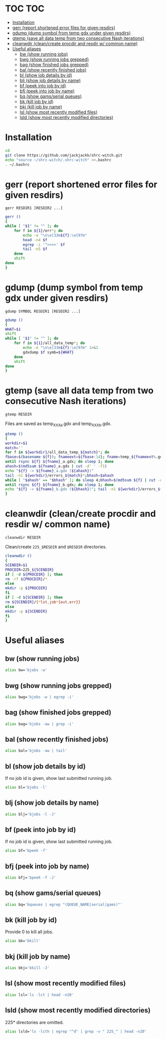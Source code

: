 #+PROPERTY: header-args:sh :tangle .shrc-witch
* TOC                                                                   :TOC:
 - [[#installation][Installation]]
 - [[#gerr-report-shortened-error-files-for-given-resdirs][gerr (report shortened error files for given resdirs)]]
 - [[#gdump-dump-symbol-from-temp-gdx-under-given-resdirs][gdump (dump symbol from temp gdx under given resdirs)]]
 - [[#gtemp-save-all-data-temp-from-two-consecutive-nash-iterations][gtemp (save all data temp from two consecutive Nash iterations)]]
 - [[#cleanwdir-cleancreate-procdir-and-resdir-w-common-name][cleanwdir (clean/create procdir and resdir w/ common name)]]
 - [[#useful-aliases][Useful aliases]]
   - [[#bw-show-running-jobs][bw (show running jobs)]]
   - [[#bwg-show-running-jobs-grepped][bwg (show running jobs grepped)]]
   - [[#bag-show-finished-jobs-grepped][bag (show finished jobs grepped)]]
   - [[#bal-show-recently-finished-jobs][bal (show recently finished jobs)]]
   - [[#bl-show-job-details-by-id][bl (show job details by id)]]
   - [[#blj-show-job-details-by-name][blj (show job details by name)]]
   - [[#bf-peek-into-job-by-id][bf (peek into job by id)]]
   - [[#bfj-peek-into-job-by-name][bfj (peek into job by name)]]
   - [[#bq-show-gamsserial-queues][bq (show gams/serial queues)]]
   - [[#bk-kill-job-by-id][bk (kill job by id)]]
   - [[#bkj-kill-job-by-name][bkj (kill job by name)]]
   - [[#lsl-show-most-recently-modified-files][lsl (show most recently modified files)]]
   - [[#lsld-show-most-recently-modified-directories][lsld (show most recently modified directories)]]

* Installation
#+BEGIN_SRC sh :tangle no
cd
git clone https://github.com/jackjackk/shrc-witch.git
echo "source ~/shrc-witch/.shrc-witch" >>.bashrc
. ~/.bashrc
#+END_SRC

* gerr (report shortened error files for given resdirs)
#+BEGIN_EXAMPLE
gerr RESDIR1 [RESDIR2 ...]
#+END_EXAMPLE
#+BEGIN_SRC sh
gerr ()
{
while [ "$1" != "" ]; do
    for f in ${1}/err*; do
        echo -e "\n\e[33m${f}:\e[97m"
        head -n4 $f
        egrep -i '^>>>>' $f
        tail -n5 $f
    done
    shift
done
}
#+END_SRC

* gdump (dump symbol from temp gdx under given resdirs)
#+BEGIN_EXAMPLE
gdump SYMBOL RESDIR1 [RESDIR2 ...]
#+END_EXAMPLE
#+BEGIN_SRC sh
gdump ()
{
WHAT=$1
shift
while [ "$1" != "" ]; do
    for f in ${1}/all_data_temp*; do
        echo -e "\n\e[33m${f}:\e[97m" 1>&2 
        gdxdump $f symb=${WHAT}
    done
    shift
done
}
#+END_SRC

* gtemp (save all data temp from two consecutive Nash iterations)
#+BEGIN_EXAMPLE
gtemp RESDIR
#+END_EXAMPLE
Files are saved as temp_XXX_a.gdx and temp_XXX_b.gdx.
#+BEGIN_SRC sh
gtemp ()
{
workdir=$1
match=''
for f in ${workdir}/all_data_temp_${match}*; do
fbase=$(basename ${f}); fnameext=${fbase:14}; fname=temp_${fnameext%.gdx}
until rsync ${f} ${fname}_a.gdx; do sleep 1; done
ahash=$(md5sum ${fname}_a.gdx | cut -d' ' -f1)
echo "${f} -> ${fname}_a.gdx (${ahash})"
tail -n1 ${workdir}/errors_${match}*;bhash=$ahash
while [ "$ahash" == "$bhash" ]; do sleep 4;bhash=$(md5sum ${f} | cut -d' ' -f1); done
until rsync ${f} ${fname}_b.gdx; do sleep 1; done
echo "${f} -> ${fname}_b.gdx (${bhash})"; tail -n1 ${workdir}/errors_${match}*;done
}
#+END_SRC

* cleanwdir (clean/create procdir and resdir w/ common name)
#+BEGIN_EXAMPLE
cleanwdir RESDIR
#+END_EXAMPLE
Clean/create ~225_$RESDIR~ and ~$RESDIR~ directories.
#+BEGIN_SRC sh
cleanwdir ()
{
SCENDIR=$1
PROCDIR=225_${SCENDIR}
if [ -d ${PROCDIR} ]; then
rm -rf ${PROCDIR}/*
else
mkdir -p ${PROCDIR}
fi
if [ -d ${SCENDIR} ]; then
rm ${SCENDIR}/{*lst,job*{out,err}}
else
mkdir -p ${SCENDIR}
fi
}
#+END_SRC

* Useful aliases

** bw (show running jobs)
#+BEGIN_SRC sh
alias bw='bjobs -w'
#+END_SRC

** bwg (show running jobs grepped)
#+BEGIN_SRC sh
alias bwg='bjobs -w | egrep -i'
#+END_SRC

** bag (show finished jobs grepped)
#+BEGIN_SRC sh
alias bag='bjobs -aw | grep -i'
#+END_SRC

** bal (show recently finished jobs)
#+BEGIN_SRC sh
alias bal='bjobs -aw | tail'
#+END_SRC

** bl (show job details by id)
If no job id is given, show last submitted running job.
#+BEGIN_SRC sh
alias bl='bjobs -l'
#+END_SRC

** blj (show job details by name)
#+BEGIN_SRC sh
alias blj='bjobs -l -J'
#+END_SRC

** bf (peek into job by id)
If no job id is given, show last submitted running job.
#+BEGIN_SRC sh
alias bf='bpeek -f'
#+END_SRC

** bfj (peek into job by name)
#+BEGIN_SRC sh
alias bfj='bpeek -f -J'
#+END_SRC

** bq (show gams/serial queues)
#+BEGIN_SRC sh
alias bq='bqueues | egrep "(QUEUE_NAME|serial|gams)"'
#+END_SRC

** bk (kill job by id)
Provide 0 to kill all jobs.
#+BEGIN_SRC sh
alias bk='bkill'
#+END_SRC

** bkj (kill job by name)
#+BEGIN_SRC sh
alias bkj='bkill -J'
#+END_SRC

** lsl (show most recently modified files)
#+BEGIN_SRC sh
alias lsl='ls -lct | head -n20'
#+END_SRC

** lsld (show most recently modified directories)
225* directories are omitted.
#+BEGIN_SRC sh
alias lsld='ls -lcth | egrep "^d" | grep -v " 225_" | head -n20'
#+END_SRC
